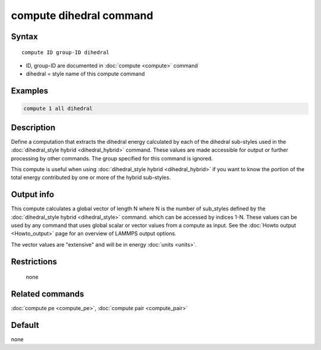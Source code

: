 .. index:: compute dihedral

compute dihedral command
========================

Syntax
""""""

.. parsed-literal::

   compute ID group-ID dihedral

* ID, group-ID are documented in :doc:`compute <compute>` command
* dihedral = style name of this compute command

Examples
""""""""

.. code-block:: LAMMPS

   compute 1 all dihedral

Description
"""""""""""

Define a computation that extracts the dihedral energy calculated by
each of the dihedral sub-styles used in the :doc:`dihedral_style hybrid <dihedral_hybrid>` command.  These values are made
accessible for output or further processing by other commands.  The
group specified for this command is ignored.

This compute is useful when using :doc:`dihedral_style hybrid <dihedral_hybrid>` if you want to know the portion of the
total energy contributed by one or more of the hybrid sub-styles.

Output info
"""""""""""

This compute calculates a global vector of length N where N is the
number of sub_styles defined by the :doc:`dihedral_style hybrid <dihedral_style>` command.  which can be accessed by indices
1-N.  These values can be used by any command that uses global scalar
or vector values from a compute as input.  See the :doc:`Howto output <Howto_output>` page for an overview of LAMMPS output
options.

The vector values are "extensive" and will be in energy
:doc:`units <units>`.

Restrictions
""""""""""""
 none

Related commands
""""""""""""""""

:doc:`compute pe <compute_pe>`, :doc:`compute pair <compute_pair>`

Default
"""""""

none
